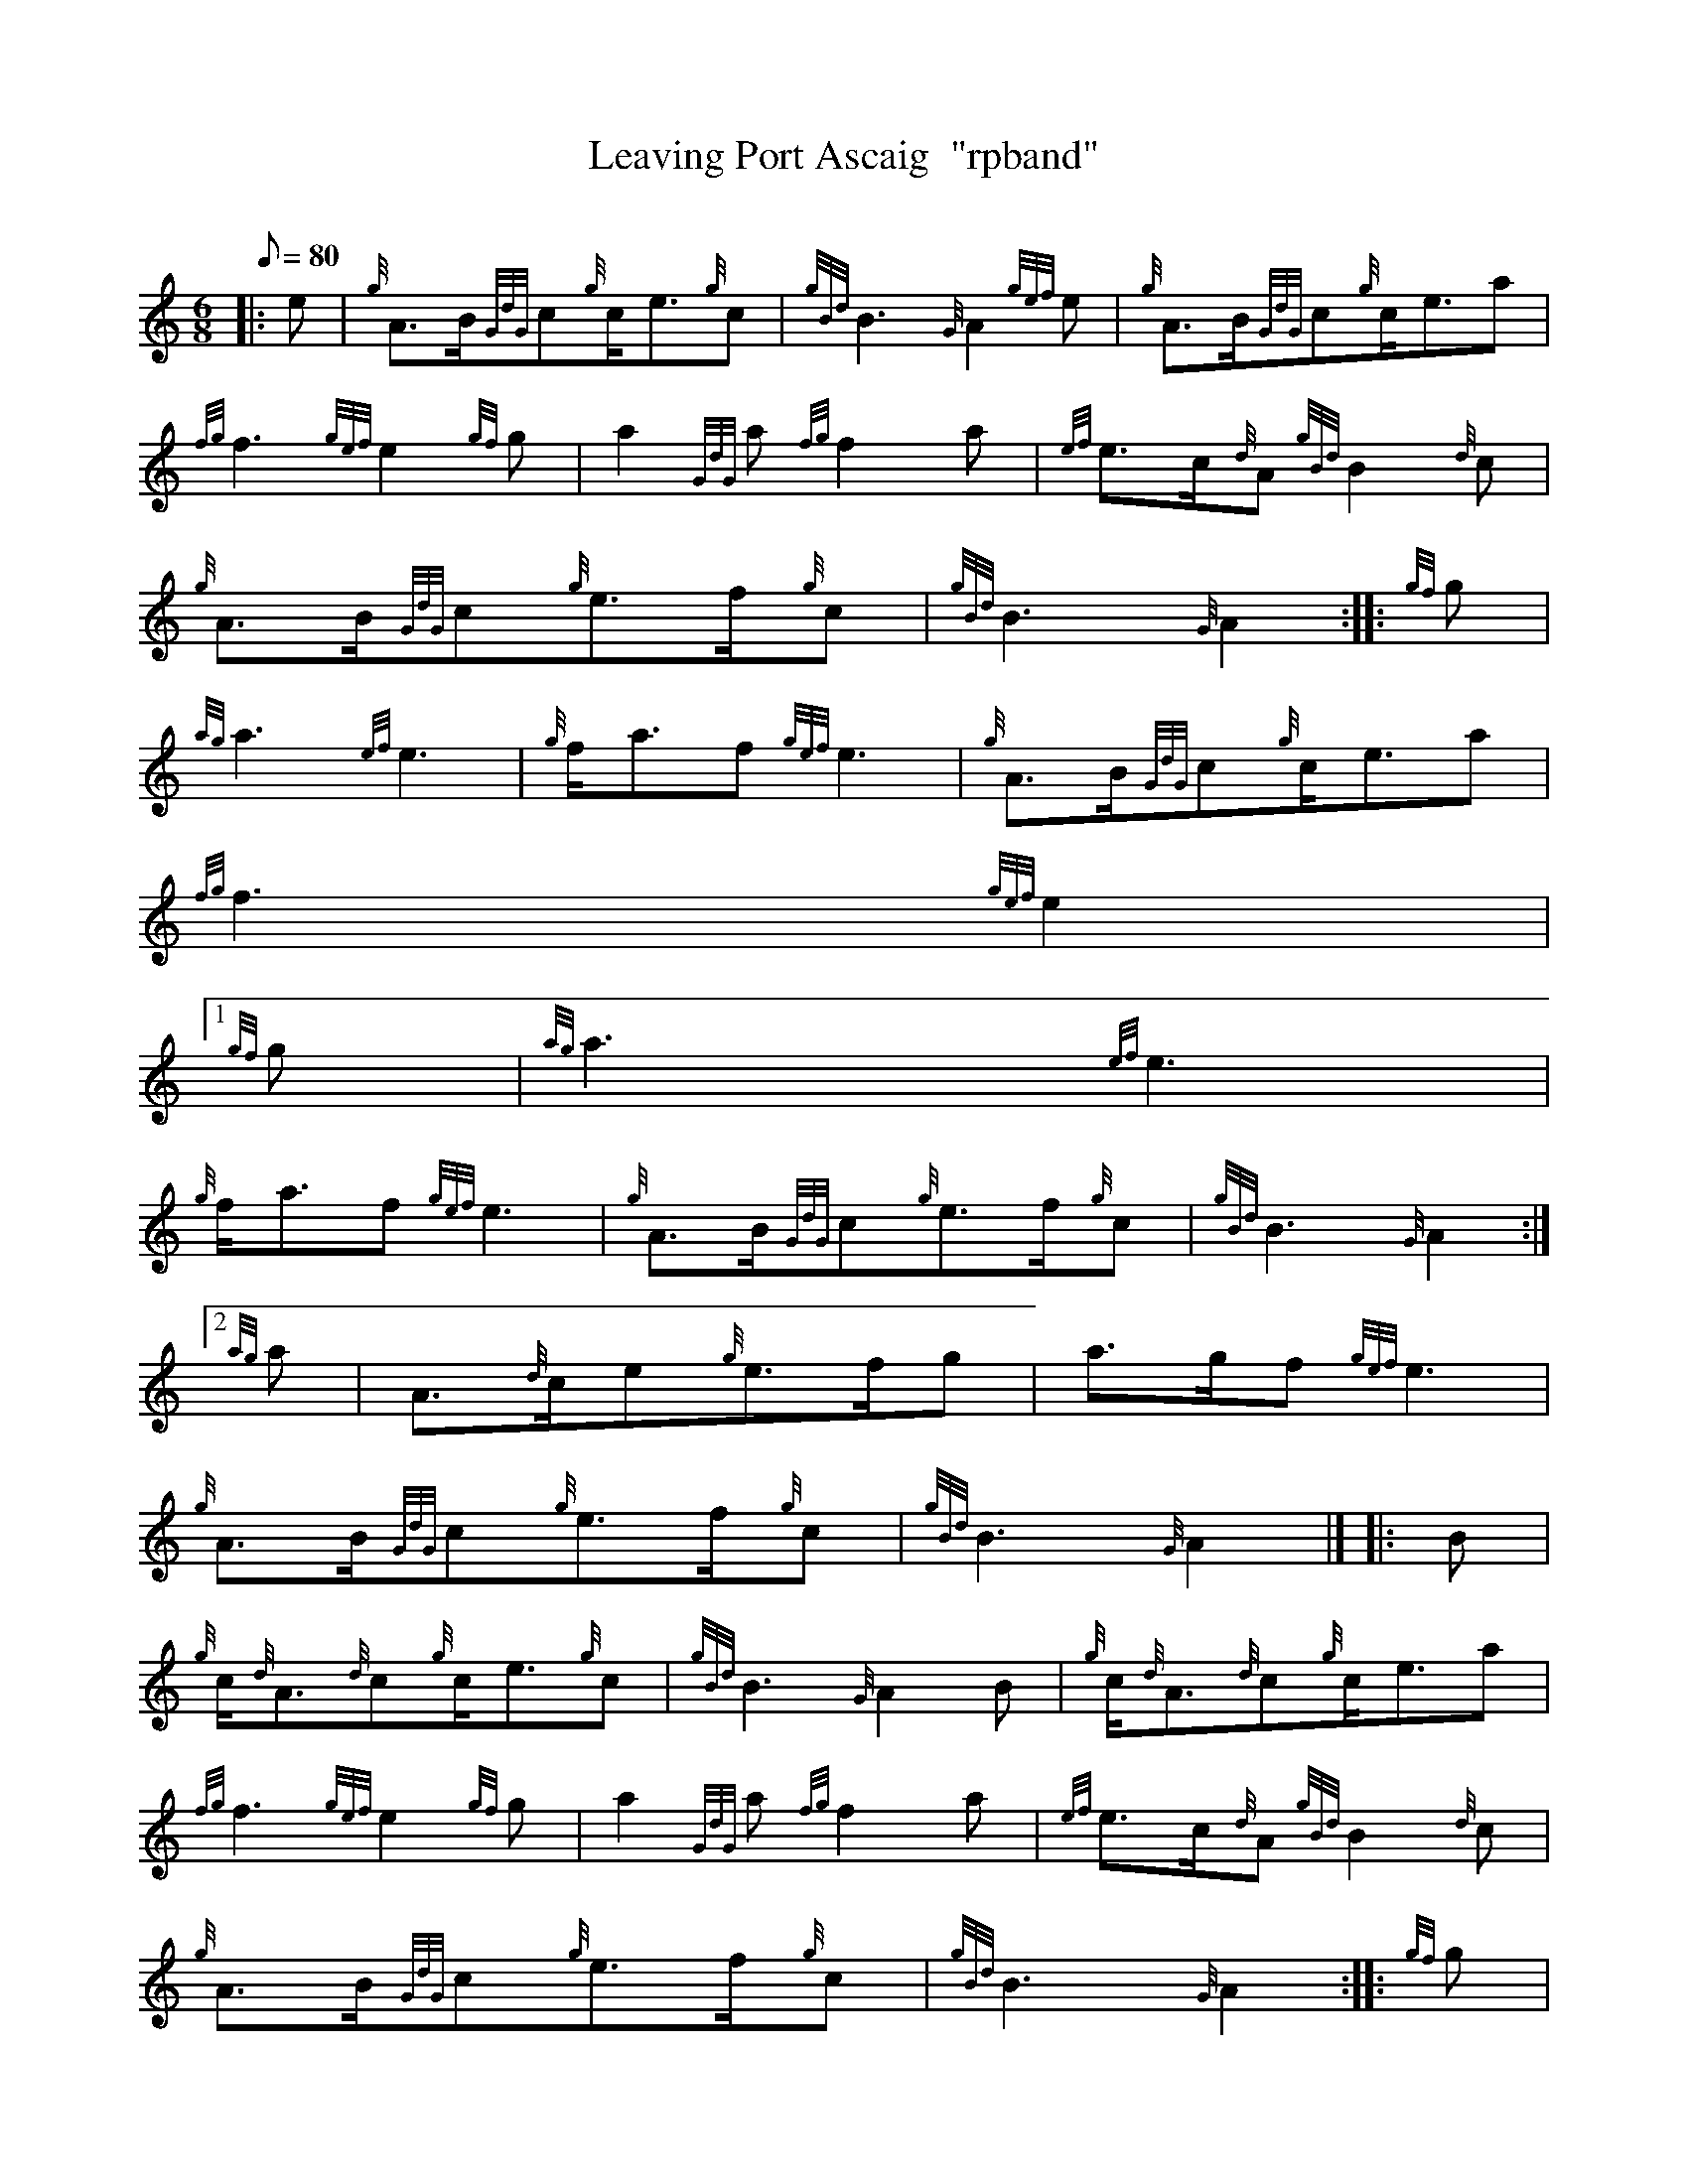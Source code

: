 X:1
T:Leaving Port Ascaig  "rpband"
M:6/8
L:1/8
Q:80
C:
S:6/8 March
K:HP
|: e | \
{g}A3/2B/2{GdG}c{g}c/2e3/2{g}c | \
{gBd}B3{G}A2{gef}e | \
{g}A3/2B/2{GdG}c{g}c/2e3/2a |
{fg}f3{gef}e2{gf}g | \
a2{GdG}a{fg}f2a | \
{ef}e3/2c/2{d}A{gBd}B2{d}c |
{g}A3/2B/2{GdG}c{g}e3/2f/2{g}c | \
{gBd}B3{G}A2 :: \
{gf}g |
{ag}a3{ef}e3 | \
{g}f/2a3/2f{gef}e3 | \
{g}A3/2B/2{GdG}c{g}c/2e3/2a |
{fg}f3{gef}e2|1
{gf}g | \
{ag}a3{ef}e3 |
{g}f/2a3/2f{gef}e3 | \
{g}A3/2B/2{GdG}c{g}e3/2f/2{g}c | \
{gBd}B3{G}A2:|2
{ag}a | \
A3/2{d}c/2e{g}e3/2f/2g | \
a3/2g/2f{gef}e3 |
{g}A3/2B/2{GdG}c{g}e3/2f/2{g}c | \
{gBd}B3{G}A2|]  |: \
B |
{g}c/2{d}A3/2{d}c{g}c/2e3/2{g}c | \
{gBd}B3{G}A2B | \
{g}c/2{d}A3/2{d}c{g}c/2e3/2a |
{fg}f3{gef}e2{gf}g | \
a2{GdG}a{fg}f2a | \
{ef}e3/2c/2{d}A{gBd}B2{d}c |
{g}A3/2B/2{GdG}c{g}e3/2f/2{g}c | \
{gBd}B3{G}A2 :: \
{gf}g |
a2{GdG}a{ef}e2a | \
{fg}f3/2e/2{g}c{gef}e2{gf}g | \
a2{GdG}ae3/2{g}f/2a |
{fg}f3{gef}e2|1
{gf}g | \
a2{GdG}a{ef}e2a |
{fg}f3/2e/2{g}c{gef}e2{ag}a | \
A3/2B/2{GdG}c{g}e3/2f/2{g}c | \
{gBd}B3{G}A2:|2
a | \
A3/2{d}c/2e{g}e3/2f/2g | \
a3/2g/2f{gef}e3 | \
{g}A3/2B/2{GdG}c{g}e3/2f/2{g}c |
{gBd}B3{G}A2|]
